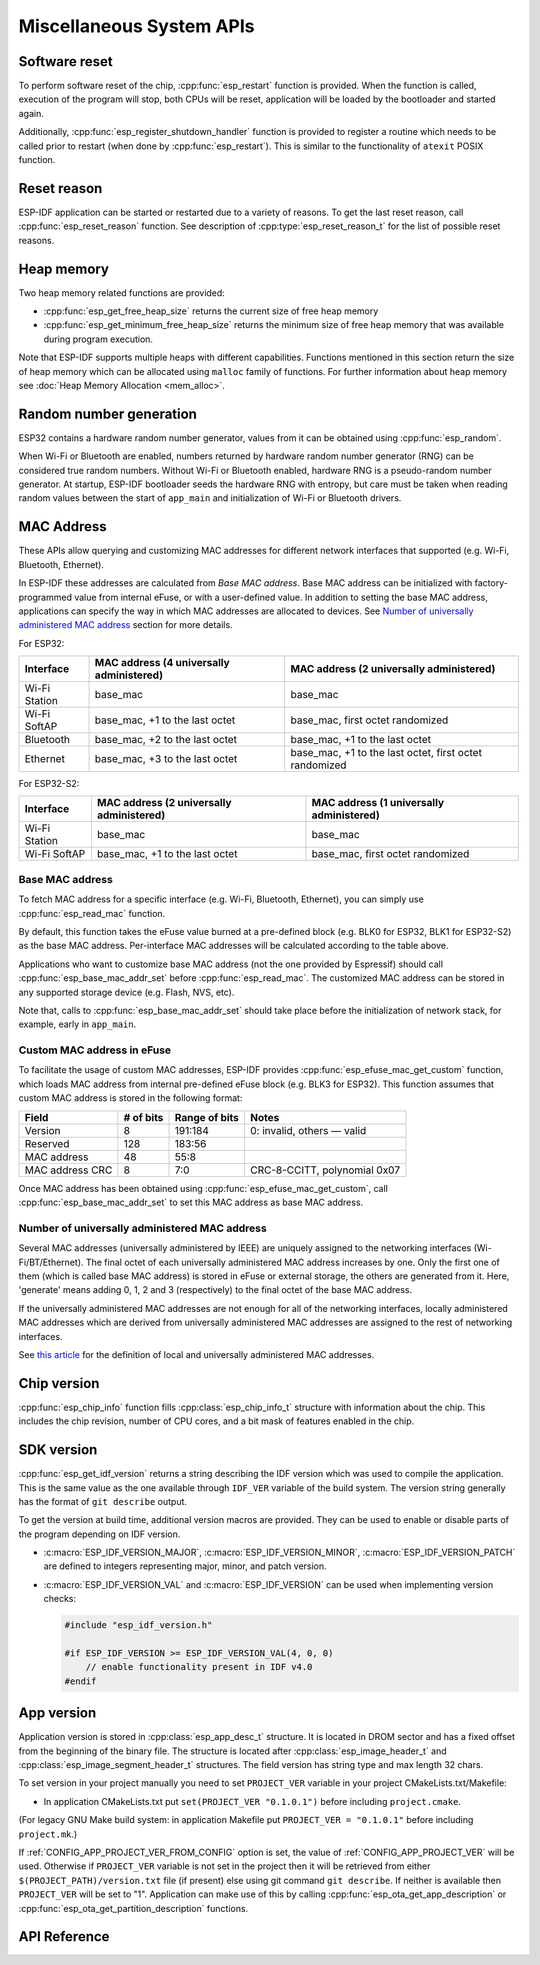 Miscellaneous System APIs
=========================

Software reset
--------------

To perform software reset of the chip, :cpp:func:`esp_restart` function is provided. When the function is called, execution of the program will stop, both CPUs will be reset, application will be loaded by the bootloader and started again.

Additionally, :cpp:func:`esp_register_shutdown_handler` function is provided to register a routine which needs to be called prior to restart (when done by :cpp:func:`esp_restart`). This is similar to the functionality of ``atexit`` POSIX function.

Reset reason
------------

ESP-IDF application can be started or restarted due to a variety of reasons. To get the last reset reason, call :cpp:func:`esp_reset_reason` function. See description of :cpp:type:`esp_reset_reason_t` for the list of possible reset reasons.

Heap memory
-----------

Two heap memory related functions are provided:

* :cpp:func:`esp_get_free_heap_size` returns the current size of free heap memory
* :cpp:func:`esp_get_minimum_free_heap_size` returns the minimum size of free heap memory that was available during program execution.

Note that ESP-IDF supports multiple heaps with different capabilities. Functions mentioned in this section return the size of heap memory which can be allocated using ``malloc`` family of functions. For further information about heap memory see :doc:`Heap Memory Allocation <mem_alloc>`.

Random number generation
------------------------

ESP32 contains a hardware random number generator, values from it can be obtained using :cpp:func:`esp_random`.

When Wi-Fi or Bluetooth are enabled, numbers returned by hardware random number generator (RNG) can be considered true random numbers. Without Wi-Fi or Bluetooth enabled, hardware RNG is a pseudo-random number generator. At startup, ESP-IDF bootloader seeds the hardware RNG with entropy, but care must be taken when reading random values between the start of ``app_main`` and initialization of Wi-Fi or Bluetooth drivers.


MAC Address
-----------

These APIs allow querying and customizing MAC addresses for different network interfaces that supported (e.g. Wi-Fi, Bluetooth, Ethernet).

In ESP-IDF these addresses are calculated from *Base MAC address*. Base MAC address can be initialized with factory-programmed value from internal eFuse, or with a user-defined value. In addition to setting the base MAC address, applications can specify the way in which MAC addresses are allocated to devices. See `Number of universally administered MAC address`_ section for more details.

For ESP32:

+---------------+--------------------------------+----------------------------------+
| Interface     | MAC address                    | MAC address                      |
|               | (4 universally administered)   | (2 universally administered)     |
+===============+================================+==================================+
| Wi-Fi Station | base_mac                       | base_mac                         |
+---------------+--------------------------------+----------------------------------+
| Wi-Fi SoftAP  | base_mac, +1 to the last octet | base_mac, first octet randomized |
+---------------+--------------------------------+----------------------------------+
| Bluetooth     | base_mac, +2 to the last octet | base_mac, +1 to the last octet   |
+---------------+--------------------------------+----------------------------------+
| Ethernet      | base_mac, +3 to the last octet | base_mac, +1 to the last octet,  |
|               |                                | first octet randomized           |
+---------------+--------------------------------+----------------------------------+

For ESP32-S2:

+---------------+--------------------------------+----------------------------------+
| Interface     | MAC address                    | MAC address                      |
|               | (2 universally administered)   | (1 universally administered)     |
+===============+================================+==================================+
| Wi-Fi Station | base_mac                       | base_mac                         |
+---------------+--------------------------------+----------------------------------+
| Wi-Fi SoftAP  | base_mac, +1 to the last octet | base_mac, first octet randomized |
+---------------+--------------------------------+----------------------------------+

Base MAC address
^^^^^^^^^^^^^^^^

To fetch MAC address for a specific interface (e.g. Wi-Fi, Bluetooth, Ethernet), you can simply use :cpp:func:`esp_read_mac` function.

By default, this function takes the eFuse value burned at a pre-defined block (e.g. BLK0 for ESP32, BLK1 for ESP32-S2) as the base MAC address. Per-interface MAC addresses will be calculated according to the table above.

Applications who want to customize base MAC address (not the one provided by Espressif) should call :cpp:func:`esp_base_mac_addr_set` before :cpp:func:`esp_read_mac`. The customized MAC address can be stored in any supported storage device (e.g. Flash, NVS, etc).

Note that, calls to :cpp:func:`esp_base_mac_addr_set` should take place before the initialization of network stack, for example, early in ``app_main``.

Custom MAC address in eFuse
^^^^^^^^^^^^^^^^^^^^^^^^^^^

To facilitate the usage of custom MAC addresses, ESP-IDF provides :cpp:func:`esp_efuse_mac_get_custom` function, which loads MAC address from internal pre-defined eFuse block (e.g. BLK3 for ESP32). This function assumes that custom MAC address is stored in the following format:

+-----------------+-----------+---------------+------------------------------+
| Field           | # of bits | Range of bits | Notes                        |
+=================+===========+===============+==============================+
| Version         | 8         | 191:184       | 0: invalid, others — valid   |
+-----------------+-----------+---------------+------------------------------+
| Reserved        | 128       | 183:56        |                              |
+-----------------+-----------+---------------+------------------------------+
| MAC address     | 48        | 55:8          |                              |
+-----------------+-----------+---------------+------------------------------+
| MAC address CRC | 8         | 7:0           | CRC-8-CCITT, polynomial 0x07 |
+-----------------+-----------+---------------+------------------------------+

Once MAC address has been obtained using :cpp:func:`esp_efuse_mac_get_custom`, call :cpp:func:`esp_base_mac_addr_set` to set this MAC address as base MAC address.


Number of universally administered MAC address
^^^^^^^^^^^^^^^^^^^^^^^^^^^^^^^^^^^^^^^^^^^^^^

Several MAC addresses (universally administered by IEEE) are uniquely assigned to the networking interfaces (Wi-Fi/BT/Ethernet). The final octet of each universally administered MAC address increases by one. Only the first one of them (which is called base MAC address) is stored in eFuse or external storage, the others are generated from it. Here, 'generate' means adding 0, 1, 2 and 3 (respectively) to the final octet of the base MAC address.

If the universally administered MAC addresses are not enough for all of the networking interfaces, locally administered MAC addresses which are derived from universally administered MAC addresses are assigned to the rest of networking interfaces. 

See `this article <https://en.wikipedia.org/wiki/MAC_address#Universal_vs._local>`_ for the definition of local and universally administered MAC addresses.

.. only:: esp32

    The number of universally administered MAC address can be configured using :ref:`CONFIG_ESP32_UNIVERSAL_MAC_ADDRESSES`.

    If the number of universal MAC addresses is two, only two interfaces (Wi-Fi Station and Bluetooth) receive a universally administered MAC address. These are generated sequentially by adding 0 and 1 (respectively) to the base MAC address. The remaining two interfaces (Wi-Fi SoftAP and Ethernet) receive local MAC addresses. These are derived from the universal Wi-Fi station and Bluetooth MAC addresses, respectively.

    If the number of universal MAC addresses is four, all four interfaces (Wi-Fi Station, Wi-Fi SoftAP, Bluetooth and Ethernet) receive a universally administered MAC address. These are generated sequentially by adding 0, 1, 2 and 3 (respectively) to the final octet of the base MAC address.

    When using the default (Espressif-assigned) base MAC address, either setting can be used. When using a custom universal MAC address range, the correct setting will depend on the allocation of MAC addresses in this range (either 2 or 4 per device.)

.. todo::

   Add illustration for ESP32-S2 when multi-target doc feature is ready.

Chip version
------------

:cpp:func:`esp_chip_info` function fills :cpp:class:`esp_chip_info_t` structure with information about the chip. This includes the chip revision, number of CPU cores, and a bit mask of features enabled in the chip.

.. _idf-version-h:

SDK version
-----------

:cpp:func:`esp_get_idf_version` returns a string describing the IDF version which was used to compile the application. This is the same value as the one available through ``IDF_VER`` variable of the build system. The version string generally has the format of ``git describe`` output.

To get the version at build time, additional version macros are provided. They can be used to enable or disable parts of the program depending on IDF version.

* :c:macro:`ESP_IDF_VERSION_MAJOR`, :c:macro:`ESP_IDF_VERSION_MINOR`, :c:macro:`ESP_IDF_VERSION_PATCH` are defined to integers representing major, minor, and patch version.

* :c:macro:`ESP_IDF_VERSION_VAL` and :c:macro:`ESP_IDF_VERSION` can be used when implementing version checks:
  
  .. code-block:: c

      #include "esp_idf_version.h"

      #if ESP_IDF_VERSION >= ESP_IDF_VERSION_VAL(4, 0, 0)
          // enable functionality present in IDF v4.0
      #endif


App version
-----------
Application version is stored in :cpp:class:`esp_app_desc_t` structure. It is located in DROM sector and has a fixed offset from the beginning of the binary file. 
The structure is located after :cpp:class:`esp_image_header_t` and :cpp:class:`esp_image_segment_header_t` structures. The field version has string type and max length 32 chars.

To set version in your project manually you need to set ``PROJECT_VER`` variable in your project CMakeLists.txt/Makefile:

* In application CMakeLists.txt put ``set(PROJECT_VER "0.1.0.1")`` before including ``project.cmake``.

(For legacy GNU Make build system: in application Makefile put ``PROJECT_VER = "0.1.0.1"`` before including ``project.mk``.)

If :ref:`CONFIG_APP_PROJECT_VER_FROM_CONFIG` option is set, the value of :ref:`CONFIG_APP_PROJECT_VER` will be used. Otherwise if ``PROJECT_VER`` variable is not set in the project then it will be retrieved from either ``$(PROJECT_PATH)/version.txt`` file (if present) else using git command ``git describe``. If neither is available then ``PROJECT_VER`` will be set to "1". Application can make use of this by calling :cpp:func:`esp_ota_get_app_description` or :cpp:func:`esp_ota_get_partition_description` functions.



API Reference
-------------

.. include-build-file:: inc/esp_system.inc
.. include-build-file:: inc/esp_idf_version.inc


